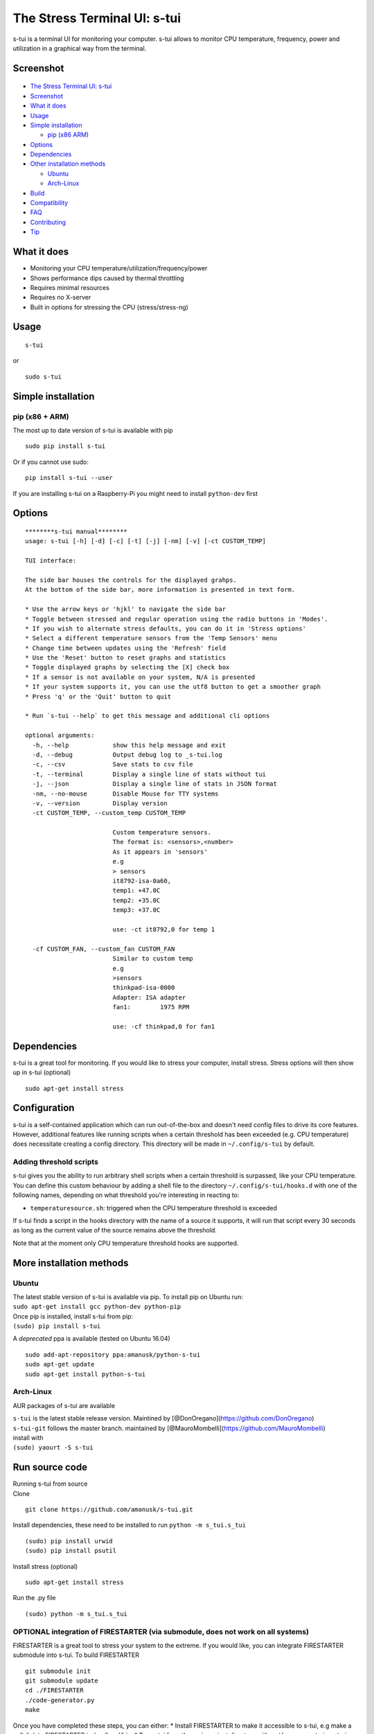 The Stress Terminal UI: s-tui
=============================

|Build Status| |PyPI version| |Downloads|

.. figure:: https://github.com/amanusk/s-tui/blob/master/ScreenShots/stui_logo.png?raw=true
   :alt: 

s-tui is a terminal UI for monitoring your computer. s-tui allows to
monitor CPU temperature, frequency, power and utilization in a graphical
way from the terminal.

Screenshot
----------

.. figure:: https://github.com/amanusk/s-tui/blob/master/ScreenShots/s-tui2.gif?raw=true
   :alt: 

-  `The Stress Terminal UI: s-tui <#the-stress-terminal-ui-s-tui>`__
-  `Screenshot <#screenshot>`__
-  `What it does <#what-it-does>`__
-  `Usage <#usage>`__
-  `Simple installation <#simple-installation>`__

   -  `pip (x86 ARM) <#pip-x86--arm>`__

-  `Options <#options>`__
-  `Dependencies <#dependencies>`__
-  `Other installation methods <#other-installation-methods>`__

   -  `Ubuntu <#ubuntu>`__
   -  `Arch-Linux <#arch-linux>`__

-  `Build <#build>`__
-  `Compatibility <#compatibility>`__
-  `FAQ <#faq>`__
-  `Contributing <#contributing>`__
-  `Tip <#tip>`__

What it does
------------

-  Monitoring your CPU temperature/utilization/frequency/power
-  Shows performance dips caused by thermal throttling
-  Requires minimal resources
-  Requires no X-server
-  Built in options for stressing the CPU (stress/stress-ng)

Usage
-----

::

    s-tui

or

::

    sudo s-tui

Simple installation
-------------------

pip (x86 + ARM)
~~~~~~~~~~~~~~~

The most up to date version of s-tui is available with pip

::

    sudo pip install s-tui

Or if you cannot use sudo:

::

    pip install s-tui --user

If you are installing s-tui on a Raspberry-Pi you might need to install
``python-dev`` first

Options
-------

::

    ********s-tui manual********
    usage: s-tui [-h] [-d] [-c] [-t] [-j] [-nm] [-v] [-ct CUSTOM_TEMP]

    TUI interface:

    The side bar houses the controls for the displayed grahps.
    At the bottom of the side bar, more information is presented in text form.

    * Use the arrow keys or 'hjkl' to navigate the side bar
    * Toggle between stressed and regular operation using the radio buttons in 'Modes'.
    * If you wish to alternate stress defaults, you can do it in 'Stress options'
    * Select a different temperature sensors from the 'Temp Sensors' menu
    * Change time between updates using the 'Refresh' field
    * Use the 'Reset' button to reset graphs and statistics
    * Toggle displayed graphs by selecting the [X] check box
    * If a sensor is not available on your system, N/A is presented
    * If your system supports it, you can use the utf8 button to get a smoother graph
    * Press 'q' or the 'Quit' button to quit

    * Run `s-tui --help` to get this message and additional cli options

    optional arguments:
      -h, --help            show this help message and exit
      -d, --debug           Output debug log to _s-tui.log
      -c, --csv             Save stats to csv file
      -t, --terminal        Display a single line of stats without tui
      -j, --json            Display a single line of stats in JSON format
      -nm, --no-mouse       Disable Mouse for TTY systems
      -v, --version         Display version
      -ct CUSTOM_TEMP, --custom_temp CUSTOM_TEMP
                            
                            Custom temperature sensors.
                            The format is: <sensors>,<number>
                            As it appears in 'sensors'
                            e.g
                            > sensors
                            it8792-isa-0a60,
                            temp1: +47.0C
                            temp2: +35.0C
                            temp3: +37.0C
                            
                            use: -ct it8792,0 for temp 1
                               
      -cf CUSTOM_FAN, --custom_fan CUSTOM_FAN
                            Similar to custom temp
                            e.g
                            >sensors
                            thinkpad-isa-0000
                            Adapter: ISA adapter
                            fan1:        1975 RPM
                            
                            use: -cf thinkpad,0 for fan1

Dependencies
------------

s-tui is a great tool for monitoring. If you would like to stress your
computer, install stress. Stress options will then show up in s-tui
(optional)

::

    sudo apt-get install stress

Configuration
-------------

s-tui is a self-contained application which can run out-of-the-box and
doesn't need config files to drive its core features. However,
additional features like running scripts when a certain threshold has
been exceeded (e.g. CPU temperature) does necessitate creating a config
directory. This directory will be made in ``~/.config/s-tui`` by
default.

Adding threshold scripts
~~~~~~~~~~~~~~~~~~~~~~~~

s-tui gives you the ability to run arbitrary shell scripts when a
certain threshold is surpassed, like your CPU temperature. You can
define this custom behaviour by adding a shell file to the directory
``~/.config/s-tui/hooks.d`` with one of the following names, depending
on what threshold you're interesting in reacting to:

-  ``temperaturesource.sh``: triggered when the CPU temperature
   threshold is exceeded

If s-tui finds a script in the hooks directory with the name of a source
it supports, it will run that script every 30 seconds as long as the
current value of the source remains above the threshold.

Note that at the moment only CPU temperature threshold hooks are
supported.

More installation methods
-------------------------

Ubuntu
~~~~~~

| The latest stable version of s-tui is available via pip. To install
  pip on Ubuntu run:
| ``sudo apt-get install gcc python-dev python-pip``
| Once pip is installed, install s-tui from pip:
| ``(sudo) pip install s-tui``

A *deprecated* ppa is available (tested on Ubuntu 16.04)

::

    sudo add-apt-repository ppa:amanusk/python-s-tui
    sudo apt-get update
    sudo apt-get install python-s-tui

Arch-Linux
~~~~~~~~~~

AUR packages of s-tui are available

| ``s-tui`` is the latest stable release version. Maintined by
  [@DonOregano](https://github.com/DonOregano)
| ``s-tui-git`` follows the master branch. maintained by
  [@MauroMombelli](https://github.com/MauroMombelli)
| install with
| ``(sudo) yaourt -S s-tui``

Run source code
---------------

| Running s-tui from source
| Clone

::

    git clone https://github.com/amanusk/s-tui.git

Install dependencies, these need to be installed to run
``python -m s_tui.s_tui``

::

    (sudo) pip install urwid
    (sudo) pip install psutil

Install stress (optional)

::

    sudo apt-get install stress

Run the .py file

::

    (sudo) python -m s_tui.s_tui

OPTIONAL integration of FIRESTARTER (via submodule, does not work on all systems)
~~~~~~~~~~~~~~~~~~~~~~~~~~~~~~~~~~~~~~~~~~~~~~~~~~~~~~~~~~~~~~~~~~~~~~~~~~~~~~~~~

FIRESTARTER is a great tool to stress your system to the extreme. If you
would like, you can integrate FIRESTARTER submodule into s-tui. To build
FIRESTARTER

::

    git submodule init
    git submodule update
    cd ./FIRESTARTER
    ./code-generator.py
    make

| Once you have completed these steps, you can either: \* Install
  FIRESTARTER to make it accessible to s-tui, e.g make a soft-link to
  FIRESTARTER in /usr/local/bin. \* Run s-tui from the main project
  directory with ``python -m s_tui.s_tui``
| An option to run FIRESTARTER will then be available in s-tui

Compatibility
-------------

s-tui uses psutil to probe some of your hardware information. If your
hardware is not supported, you might not see all the information.

-  | On Intel machines:
   | Running s-tui as root gives access to the maximum Turbo Boost
     frequency available to your CPU when stressing all cores. Running
     without root will display the Turbo Boost available on a single
     core.

-  Power read is supported on Intel Core CPUs of the second generation
   and newer (Sandy Bridge)
-  s-tui tested to run on Raspberry-Pi 3,2,1

Q&A
---

| **Q**: How is this different from htop?
| **A**: s-tui is not a processes monitor like htop. The purpose is to
  monitor your CPU statistics and have an option to test the system
  under heavy load. (Think AIDA64 stress test, not task manager).

| **Q**: What features require sudo permissions?
| **A**: Top Turbo frequency varies depending on how many cores are
  utilized. Sudo permissions are required in order to accurately read
  the top frequency when all the cores are utilized.

| **Q**: I don't have a temperature graph
| **A**: Systems have different sensors to read CPU temperature. If you
  do not see a temperature read, your system might not be supported
  (yet). You can try manually setting the sensor with the cli interface
  (see --help), or selecting a sensor from the 'Temp Sensors' menu

| **Q**: I have a temperature graph, but it is wrong.
| **A**: A default sensor is selected for temperature reads. On some
  systems this sensor might indicate the wrong temperature. You can
  manually select a sensor from the 'Temp Sensors' menu or using the cli
  interface (see --help)

| **Q**: I am using the TTY with no X server and s-tui crashes on start
| **A**: By default, s-tui is handles mouse inputs. This causes some
  systems to crash. Try running ``s-tui --no-mouse``

Contributing
------------

New issues and PRs are welcome :) Please look at the issues that need
help in the issues section. I try to test new versions on as many
systems as I can, but I cannot cover them all.

Tip
---

If you like this work, please star in on GitHub.

If you realy like it, share it with hour friends and co-workers.

If you really really like this work, leave a tip :)

ETH: ``0xc169699A825066f2F07E0b29C4082094b32A3F3e``

.. |Build Status| image:: https://travis-ci.org/amanusk/s-tui.svg?branch=master
   :target: https://travis-ci.org/amanusk/s-tui
.. |PyPI version| image:: https://badge.fury.io/py/s-tui.svg
   :target: https://badge.fury.io/py/s-tui
.. |Downloads| image:: http://pepy.tech/badge/s-tui
   :target: http://pepy.tech/count/s-tui
